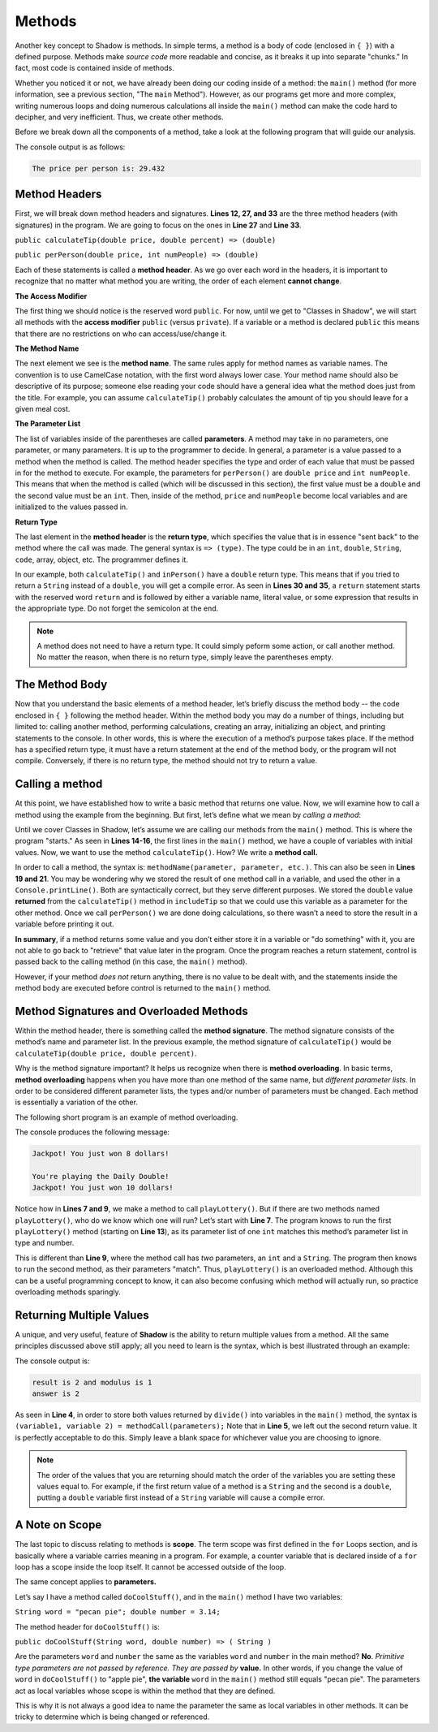 Methods-------Another key concept to Shadow is methods. In simple terms, a method is a body of code (enclosed in ``{ }``) with a defined purpose. Methods make *source code* more readable and concise, as it breaks it up into separate "chunks." In fact, most code is contained inside of methods.Whether you noticed it or not, we have already been doing our coding inside of a method: the ``main()`` method (for more information, see a previous section, "The ``main`` Method"). However, as our programs get more and more complex, writing numerous loops and doing numerous calculations all inside the ``main()`` method can make the code hard to decipher, and very inefficient. Thus, we create other methods.Before we break down all the components of a method, take a look at the following program that will guide our analysis. .. code-block:: shadow    :linenos: 	    import shadow:io@Console;        class Method2    {         /* Imagine you are at a restaurant with 3 other friends. 	 * The service was amazing, so you want to leave a 30% tip. 	 * Then, you would like to split the total dining cost 	 * plus tip evenly between the four of you. 	 * The following program introduces methods to accomplish 	 * these tasks. 	 */	public main( String[] args ) => () //the main method 	{	    var mealCost = 90.56; 	    var tipPercent = 30; 	    var people = 4; 			    //Two example method calls are below	    var includeTip = calculateTip(mealCost, tipPercent);			    Console.print("The price per person is: " # perPerson(mealCost + includeTip, people)); 	}	        // The two methods we will discuss are below		public calculateTip(double price, double percent) => (double)	{		    var tip = price * (percent/100); 	    return tip; 	}		public perPerson(double price, int numPeople) => (double)	{	    return price/numPeople; 	}    }    	The console output is as follows: .. code-block:: console     The price per person is: 29.432	Method Headers ^^^^^^^^^^^^^^^First, we will break down method headers and signatures. **Lines 12, 27, and 33** are the three method headers (with signatures) in the program. We are going to focus on the ones in **Line 27** and **Line 33**. ``public calculateTip(double price, double percent) => (double)````public perPerson(double price, int numPeople) => (double)``Each of these statements is called a **method header**. As we go over each word in the headers, it is important to recognize that no matter what method you are writing, the order of each element **cannot change**. **The Access Modifier** The first thing we should notice is the reserved word ``public``. For now, until we get to "Classes in Shadow", we will start all methods with the **access modifier** ``public`` (versus ``private``). If a variable or a method is declared ``public`` this means that there are no restrictions on who can access/use/change it. **The Method Name** The next element we see is the  **method name**.  The same rules apply for method names as variable names. The convention is to use CamelCase notation, with the first word always lower case. Your method name should also be descriptive of its purpose; someone else reading your code should have a general idea what the method does just from the title. For example,  you can assume ``calculateTip()``  probably calculates the amount of tip you should leave for a given meal cost. **The Parameter List**The list of variables inside of the parentheses are called **parameters**.  A method may take in no parameters, one parameter, or many parameters. It is up to the programmer to decide.  In general, a parameter is a value passed to a method when the method is called. The method header specifies the type and order of each value that must be passed in for the method to execute. For example,  the parameters for ``perPerson()`` are ``double price`` and ``int numPeople``. This means that when the method is called  (which will be discussed in this section), the first value  must be a ``double`` and the second value must be an ``int``. Then, inside of the method, ``price`` and ``numPeople`` become local variables and are initialized to the values passed in. **Return Type**The last element in the **method header** is the **return type**, which specifies the value that is in essence "sent back" to the method where the call was made. The general syntax is ``=> (type)``. The type could be in an ``int``, ``double``, ``String``, ``code``, array, object, etc. The programmer defines it. In our example, both ``calculateTip()`` and ``inPerson()`` have a ``double`` return type. This means that if you tried to return a ``String`` instead of a ``double``, you will get a compile error. As seen in **Lines 30 and 35**, a ``return`` statement starts with the reserved word ``return`` and is followed by either a variable name, literal value, or some expression that results in the appropriate type. Do not forget the semicolon at the end. .. note:: A method does not need to have a return type. It could simply peform some action, or call another method. No matter the reason, when there is no return type, simply leave the parentheses empty.The Method Body^^^^^^^^^^^^^^^Now that you understand the basic elements of a method header, let’s briefly discuss the method body -- the code enclosed in ``{ }`` following the method header. Within the method body you may do a number of things, including but limited to: calling another method, performing calculations, creating an array, initializing an object, and printing statements to the console. In other words, this is where the execution of a method’s purpose takes place. If the method has a specified return type, it must have a return statement at the end of the method body, or the program will not compile. Conversely, if there is no return type, the method should not try to return a value. Calling a method^^^^^^^^^^^^^^^^At this point, we have established how to write a basic method that returns one value. Now, we will examine how to call a method using the example from the beginning. But first, let’s define what we mean by *calling a method*: Until we cover Classes in Shadow, let’s assume we are calling our methods from the ``main()`` method. This is where the program "starts." As seen in **Lines 14-16**, the first lines in the ``main()`` method, we have a couple of variables with initial values. Now, we want to use the method ``calculateTip()``. How? We write a **method call.** In order to call a method, the syntax is: ``methodName(parameter, parameter, etc.)``. This can also be seen in **Lines 19 and 21**. You may be wondering why we stored the result of one method call in a variable, and used the other in a ``Console.printLine()``. Both are syntactically correct, but they serve different purposes. We stored the ``double`` value **returned** from the ``calculateTip()`` method in ``includeTip`` so that we could use this variable as a parameter for the other method. Once we call ``perPerson()`` we are done doing calculations, so there wasn’t a need to store the result in a variable before printing it out. **In summary**,  if a method returns some value and you don’t either store it in a variable or "do something" with it, you are not able to go back to "retrieve" that value later in the program. Once the program reaches a return statement, control is passed back to the calling method (in this case, the ``main()`` method). However, if your method  *does not* return anything, there is no value to be dealt with, and the statements inside the method body are executed before control is returned to the ``main()`` method. Method Signatures and Overloaded Methods^^^^^^^^^^^^^^^^^^^^^^^^^^^^^^^^^^^^^^^^Within the method header, there is something called the **method signature**. The method signature consists of the method’s name and parameter list. In the previous example, the method signature of ``calculateTip()`` would be ``calculateTip(double price, double percent)``.Why is the method signature important? It helps us recognize when there is **method overloading**. In basic terms, **method overloading** happens when you have more than one method of the same name, but *different parameter lists*. In order to be considered different parameter lists, the types and/or number of parameters must be changed. Each method is essentially a variation of the other. The following short program is an example of method overloading. .. code-block:: shadow    :linenos: 	    import shadow:io@Console;    class OverloadedMethod    {        public main( String[] args ) => () 	{	    playLottery(8); 	    Console.printLine(); 	    playLottery(10, "Daily Double"); 		}				public playLottery(int num) => ()	{	    Console.printLine("Jackpot! You just won " # num # " dollars!");		}		public playLottery(int num, String name) => ()	{	    Console.printLine("You're playing the " # name # "!"); 	    Console.printLine("Jackpot! You just won " # num # " dollars!"); 	}	    } 	The console produces the following message: .. code-block:: console 	Jackpot! You just won 8 dollars!	You're playing the Daily Double!	Jackpot! You just won 10 dollars!Notice how in **Lines 7 and 9**, we make a method to call ``playLottery()``. But if there are two methods named ``playLottery()``, who do we know which one will run?  Let’s start with **Line 7**. The program knows to run the first ``playLottery()`` method (starting on **Line 13**), as its parameter list of one ``int``  matches this method’s parameter list in type and number. This is different than **Line 9**, where the method call has *two* parameters, an ``int`` and a ``String``. The program then knows to run the second method, as their parameters "match". Thus, ``playLottery()`` is an overloaded method. Although this can be a useful programming concept to know, it can also become confusing which method will actually run, so practice overloading methods sparingly. Returning Multiple Values^^^^^^^^^^^^^^^^^^^^^^^^^ A unique, and very useful, feature of **Shadow** is the ability to return multiple values from a method. All the same principles discussed above still apply; all you need to learn is the syntax, which is best illustrated through an example: .. code-block:: shadow    :linenos:     public main( String[] args ) => ()     {        int result, modulus, answer;         (result, modulus) = divide(7, 3);         (answer, ) = divide(7, 3); 		        Console.printLine("result is " # result # " and modulus is " # modulus); 	Console.printLine("answer is " # answer);     }	    public divide(int a, int b) => (int, int)    {         int quotient = a / b;	 int remainder = a % b;	 return (quotient, remainder);    }	The console output is: .. code-block:: console 	result is 2 and modulus is 1	answer is 2	As seen in **Line 4**, in order to store both values returned by ``divide()`` into variables in the ``main()`` method, the syntax is ``(variable1, variable 2) = methodCall(parameters);`` Note that in **Line 5**, we left out the second return value. It is perfectly acceptable to do this. Simply leave a blank space for whichever value you are choosing to ignore. .. note:: The order of the values that you are returning should match the order of the variables you are setting these values equal to. For example, if the first return value of a method is a ``String`` and the second is a ``double``, putting a ``double`` variable first instead of a ``String`` variable will cause a compile error. A Note on Scope^^^^^^^^^^^^^^^The last topic to discuss relating to methods is **scope**. The term scope was first defined in the ``for`` Loops section, and is basically where a variable carries meaning in a program. For example, a counter variable that is declared inside of a ``for`` loop has a scope inside the loop itself. It cannot be accessed outside of the loop. The same concept applies to **parameters.** Let’s say I have a method called ``doCoolStuff()``, and in the ``main()`` method I have two variables: ``String word = "pecan pie"; double number = 3.14;``The method header for ``doCoolStuff()`` is: ``public doCoolStuff(String word, double number) => ( String )`` Are the parameters ``word`` and ``number`` the same as the variables ``word`` and ``number`` in the main method? **No**.  *Primitive type parameters are not passed by reference. They are passed by* **value.**  In other words, if you change the value of ``word`` in ``doCoolStuff()`` to "apple pie", **the variable** ``word`` in the ``main()`` method still equals "pecan pie".  The parameters act as local variables whose scope is within the method that they are defined. This is why it is not always a good idea to name the parameter the same as local variables in other methods. It can be tricky to determine which is being changed or referenced. 		